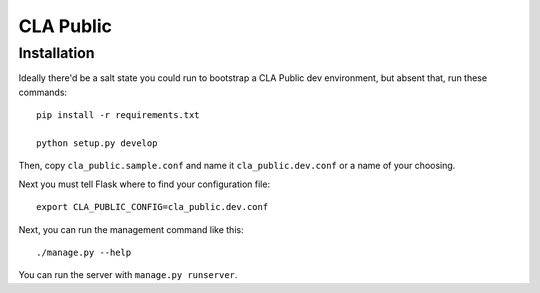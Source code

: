 
============
 CLA Public
============

Installation
============

Ideally there'd be a salt state you could run to bootstrap a CLA Public dev environment, but absent that, run these commands::

  pip install -r requirements.txt

  python setup.py develop

Then, copy ``cla_public.sample.conf`` and name it ``cla_public.dev.conf`` or a name of your choosing.

Next you must tell Flask where to find your configuration file::

  export CLA_PUBLIC_CONFIG=cla_public.dev.conf

Next, you can run the management command like this::

  ./manage.py --help

You can run the server with ``manage.py runserver``.
